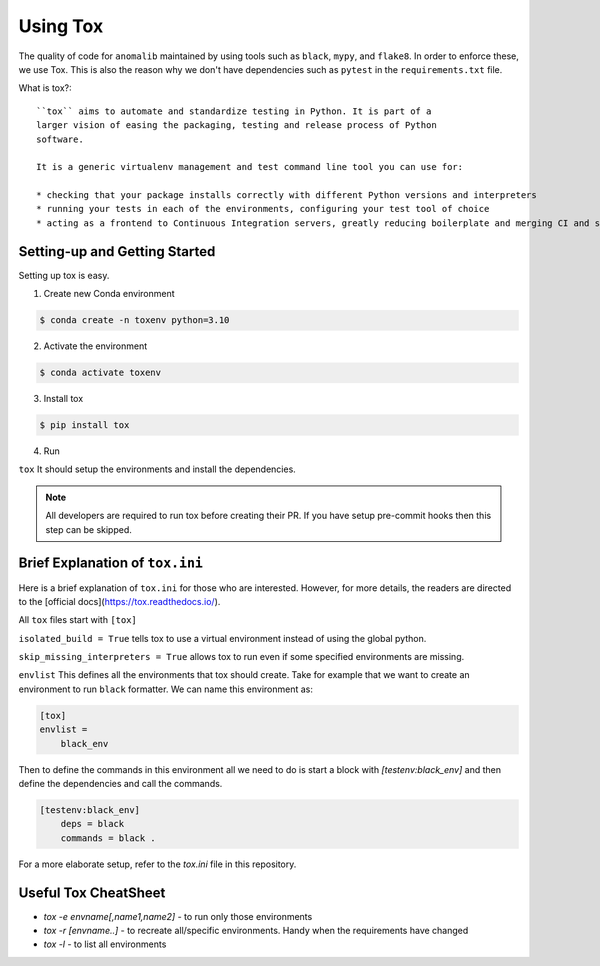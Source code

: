 .. _using_tox:

Using Tox
=========

The quality of code for ``anomalib`` maintained by using tools such as ``black``, ``mypy``, and ``flake8``. In order to enforce these, we use Tox. This is also the reason why we don't have dependencies such as ``pytest`` in the ``requirements.txt`` file.

What is tox?::

  ``tox`` aims to automate and standardize testing in Python. It is part of a
  larger vision of easing the packaging, testing and release process of Python
  software.

  It is a generic virtualenv management and test command line tool you can use for:

  * checking that your package installs correctly with different Python versions and interpreters
  * running your tests in each of the environments, configuring your test tool of choice
  * acting as a frontend to Continuous Integration servers, greatly reducing boilerplate and merging CI and shell-based testing. - from the [docs](https://tox.readthedocs.io/)


Setting-up and Getting Started
------------------------------

Setting up tox is easy.

1. Create new Conda environment

.. code-block:: bash

  $ conda create -n toxenv python=3.10

2. Activate the environment

.. code-block:: bash

  $ conda activate toxenv

3. Install tox

.. code-block:: bash

  $ pip install tox

4. Run

``tox``
It should setup the environments and install the dependencies.


.. note::

  All developers are required to run tox before creating their PR. If you have setup pre-commit hooks then this step can be skipped.

Brief Explanation of ``tox.ini``
--------------------------------

Here is a brief explanation of ``tox.ini`` for those who are interested. However, for more details, the readers are directed to the [official docs](https://tox.readthedocs.io/).

All ``tox`` files start with
``[tox]``

``isolated_build = True`` tells tox to use a virtual environment instead of using the global python.

``skip_missing_interpreters = True`` allows tox to run even if some specified environments are missing.

``envlist`` This defines all the environments that tox should create. Take for example that we want to create an environment to run ``black`` formatter. We can name this environment as:

.. code-block:: ini

  [tox]
  envlist =
      black_env

Then to define the commands in this environment all we need to do is start a block with `[testenv:black_env]` and then define the dependencies and call the commands.

.. code-block:: ini

  [testenv:black_env]
      deps = black
      commands = black .

For a more elaborate setup, refer to the `tox.ini` file in this repository.

Useful Tox CheatSheet
---------------------

* `tox -e envname[,name1,name2]` - to run only those environments
* `tox -r [envname..]` - to recreate all/specific environments. Handy when the requirements have changed
* `tox -l` - to list all environments
